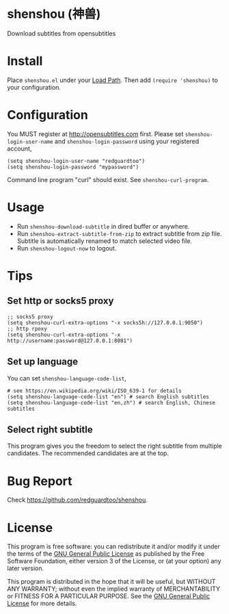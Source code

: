 * shenshou (神兽)
[[file:shenshou.jpg]]

[[https://github.com/redguardtoo/shenshou/actions/workflows/test.yml][https://github.com/redguardtoo/shenshou/actions/workflows/test.yml/badge.svg]]
[[http://melpa.org/#/shenshou][file:http://melpa.org/packages/shenshou-badge.svg]]
[[http://stable.melpa.org/#/shenshou][file:http://stable.melpa.org/packages/shenshou-badge.svg]]

Download subtitles from opensubtitles

* Install
Place =shenshou.el= under your [[https://www.emacswiki.org/emacs/LoadPath][Load Path]]. Then add =(require 'shenshou)= to your configuration.

* Configuration
You MUST register at http://opensubtitles.com first. Please set =shenshou-login-user-name= and =shenshou-login-password= using your registered account,
#+begin_src elisp
(setq shenshou-login-user-name "redguardtoo")
(setq shenshou-login-password "mypassword")
#+end_src

Command line program "curl" should exist. See =shenshou-curl-program=.

* Usage
- Run =shenshou-download-subtitle= in dired buffer or anywhere.
- Run =shenshou-extract-subtitle-from-zip= to extract subtitle from zip file. Subtitle is automatically renamed to match selected video file.
- Run =shenshou-logout-now= to logout.
* Tips
** Set http or socks5 proxy
#+begin_src elisp
;; socks5 proxy
(setq shenshou-curl-extra-options "-x socks5h://127.0.0.1:9050")
;; http rpoxy
(setq shenshou-curl-extra-options "-x http://username:password@127.0.0.1:8081")
#+end_src
** Set up language
You can set =shenshou-language-code-list=,
#+begin_src elisp
# see https://en.wikipedia.org/wiki/ISO_639-1 for details
(setq shenshou-language-code-list "en") # search English subtitles
(setq shenshou-language-code-list "en,zh") # search English, Chinese subtitles
#+end_src

** Select right subtitle
This program gives you the freedom to select the right subtitle from multiple candidates. The recommended candidates are at the top.
* Bug Report
Check [[https://github.com/redguardtoo/shenshou]].
* License
This program is free software: you can redistribute it and/or modify it under the terms of the [[file:LICENSE][GNU General Public License]] as published by the Free Software Foundation, either version 3 of the License, or (at your option) any later version.

This program is distributed in the hope that it will be useful, but WITHOUT ANY WARRANTY; without even the implied warranty of MERCHANTABILITY or FITNESS FOR A PARTICULAR PURPOSE. See the [[file:LICENSE][GNU General Public License]] for more details.
